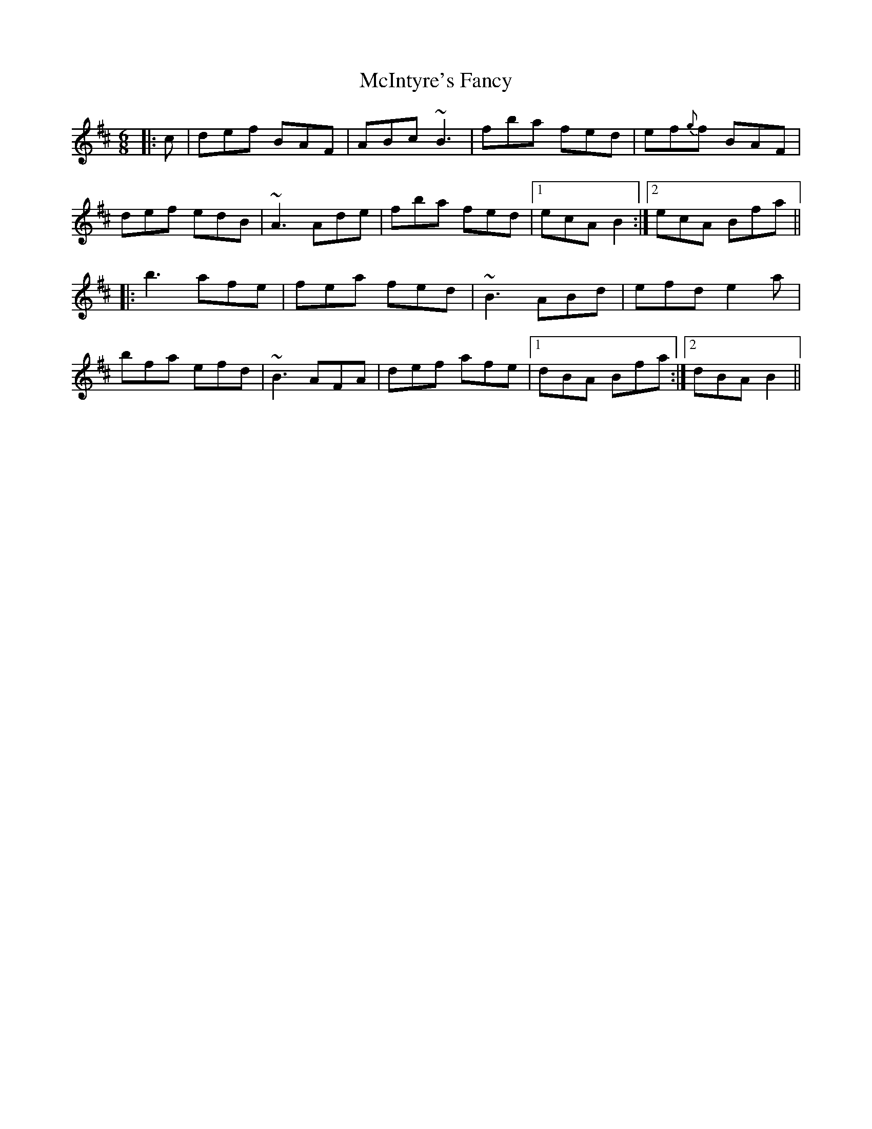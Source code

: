 X: 26150
T: McIntyre's Fancy
R: jig
M: 6/8
K: Bminor
|:c|def BAF|ABc ~B3|fba fed|ef{g}f BAF|
def edB|~A3 Ade|fba fed|1 ecA B2:|2 ecA Bfa||
|:b3 afe|fea fed|~B3 ABd|efd e2a|
bfa efd|~B3 AFA|def afe|1 dBA Bfa:|2 dBA B2||

